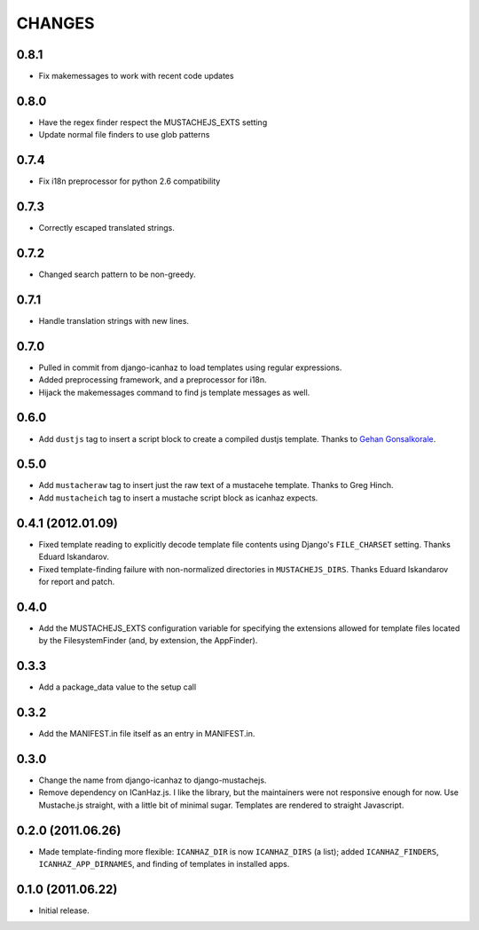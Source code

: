 CHANGES
=======

0.8.1
------------------

* Fix makemessages to work with recent code updates

0.8.0
------------------

* Have the regex finder respect the MUSTACHEJS_EXTS setting
* Update normal file finders to use glob patterns

0.7.4
------------------

* Fix i18n preprocessor for python 2.6 compatibility

0.7.3
------------------

* Correctly escaped translated strings.

0.7.2
------------------

* Changed search pattern to be non-greedy.

0.7.1
------------------

* Handle translation strings with new lines.

0.7.0
------------------

* Pulled in commit from django-icanhaz to load templates using regular
  expressions.

* Added preprocessing framework, and a preprocessor for i18n.

* Hijack the makemessages command to find js template messages as well.

0.6.0
------------------

* Add ``dustjs`` tag to insert a script block to create a compiled dustjs
  template.  Thanks to `Gehan Gonsalkorale <https://github.com/gehan>`_.

0.5.0
------------------

* Add ``mustacheraw`` tag to insert just the raw text of a mustacehe template.
  Thanks to Greg Hinch.

* Add ``mustacheich`` tag to insert a mustache script block as icanhaz expects.

0.4.1 (2012.01.09)
------------------

* Fixed template reading to explicitly decode template file contents using
  Django's ``FILE_CHARSET`` setting. Thanks Eduard Iskandarov.

* Fixed template-finding failure with non-normalized directories in
  ``MUSTACHEJS_DIRS``. Thanks Eduard Iskandarov for report and patch.


0.4.0
------------------

* Add the MUSTACHEJS_EXTS configuration variable for specifying the extensions
  allowed for template files located by the FilesystemFinder (and, by extension,
  the AppFinder).


0.3.3
------------------

* Add a package_data value to the setup call


0.3.2
------------------

* Add the MANIFEST.in file itself as an entry in MANIFEST.in.


0.3.0
------------------

* Change the name from django-icanhaz to django-mustachejs.
* Remove dependency on ICanHaz.js.  I like the library, but the maintainers
  were not responsive enough for now.  Use Mustache.js straight, with a little
  bit of minimal sugar.  Templates are rendered to straight Javascript.


0.2.0 (2011.06.26)
------------------

* Made template-finding more flexible: ``ICANHAZ_DIR`` is now ``ICANHAZ_DIRS``
  (a list); added ``ICANHAZ_FINDERS``, ``ICANHAZ_APP_DIRNAMES``, and finding of
  templates in installed apps.


0.1.0 (2011.06.22)
------------------

* Initial release.
